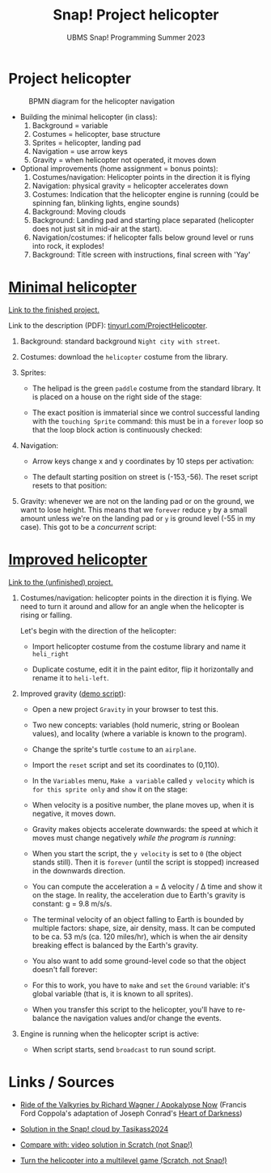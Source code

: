 #+title: Snap! Project helicopter
#+subtitle: UBMS Snap! Programming Summer 2023
#+options: toc:nil num:nil ^:nil
#+startup: overview hideblocks indent inlineimages entitiespretty
* Project helicopter
#+attr_latex: :width 300px
#+caption: BPMN diagram for the helicopter navigation
[[../img/apokalypseNow.jpg]]

- Building the minimal helicopter (in class):
  1) Background = variable
  2) Costumes = helicopter, base structure
  3) Sprites = helicopter, landing pad
  4) Navigation = use arrow keys
  5) Gravity = when helicopter not operated, it moves down

- Optional improvements (home assignment = bonus points):
  1) Costumes/navigation: Helicopter points in the direction it is
     flying
  2) Navigation: physical gravity = helicopter accelerates down
  3) Costumes: Indication that the helicopter engine is running (could
     be spinning fan, blinking lights, engine sounds)
  4) Background: Moving clouds
  5) Background: Landing pad and starting place separated (helicopter
     does not just sit in mid-air at the start).
  6) Navigation/costumes: if helicopter falls below ground level or
     runs into rock, it explodes!
  7) Background: Title screen with instructions, final screen with 'Yay'

* [[https://snap.berkeley.edu/project?username=birkenkrahe&projectname=Helicopter%20%28minimal%29][Minimal helicopter]]

[[https://snap.berkeley.edu/project?username=birkenkrahe&projectname=Helicopter%20%28minimal%29][Link to the finished project.]]

Link to the description (PDF): [[https://tinyurl.com/ProjectHelicopter][tinyurl.com/ProjectHelicopter]].

1) Background: standard background ~Night city with street~.

2) Costumes: download the ~helicopter~ costume from the library.

3) Sprites:
   - The helipad is the green ~paddle~ costume from the standard
     library. It is placed on a house on the right side of the stage:
     #+attr_latex: :width 200px
     [[../img/heli_background.png]]
   - The exact position is immaterial since we control successful
     landing with the ~touching Sprite~ command: this must be in a
     ~forever~ loop so that the loop block action is continuously
     checked:
     #+attr_latex: :width 150px     
     [[../img/heli_land1.png]]

     #+attr_latex: :width 200px
      [[../img/heli_land2.png]]

4) Navigation:
   
   - Arrow keys change x and y coordinates by 10 steps per activation:
     #+attr_latex: :width 200px
     [[../img/heli_navigation.png]]

   - The default starting position on street is (-153,-56). The reset
     script resets to that position:
     #+attr_latex: :width 150px
     [[../img/heli_reset.png]]

5) Gravity: whenever we are not on the landing pad or on the ground,
   we want to lose height. This means that we ~forever~ reduce ~y~ by a
   small amount unless we're on the landing pad or ~y~ is ground level
   (-55 in my case). This got to be a /concurrent/ script:
   #+attr_latex: :width 300px
   [[../img/heli_land.png]]

* [[https://snap.berkeley.edu/project?username=birkenkrahe&projectname=Helicopter%20%28improved%29][Improved helicopter]]

[[https://snap.berkeley.edu/project?username=birkenkrahe&projectname=Helicopter%20%28improved%29][Link to the (unfinished) project.]]

1) Costumes/navigation: helicopter points in the direction it is
   flying. We need to turn it around and allow for an angle when the
   helicopter is rising or falling.

   Let's begin with the direction of the helicopter:
   - Import helicopter costume from the costume library and name it
     ~heli_right~
   - Duplicate costume, edit it in the paint editor, flip it
     horizontally and rename it to ~heli-left~.
     #+attr_latex: :width 200px
     [[../img/heli_flip.png]]

2) Improved gravity ([[https://snap.berkeley.edu/project?username=birkenkrahe&projectname=Gravity][demo script]]):

   - Open a new project ~Gravity~ in your browser to test this.

   - Two new concepts: variables (hold numeric, string or Boolean
     values), and locality (where a variable is known to the program).

   - Change the sprite's turtle ~costume~ to an ~airplane~.

   - Import the ~reset~ script and set its coordinates to (0,110).

   - In the ~Variables~ menu, ~Make a variable~ called ~y velocity~ which is
     ~for this sprite only~ and ~show~ it on the stage:
     #+attr_latex: :width 250px
     [[../img/y_velocity.png]]
     #+attr_latex: :width 250px
     [[../img/y_velocity_show.png]]

   - When velocity is a positive number, the plane moves up, when it
     is negative, it moves down.

   - Gravity makes objects accelerate downwards: the speed at which it
     moves must change negatively /while the program is running/:
     #+attr_latex: :width 150px
     [[../img/gravity.png]]

   - When you start the script, the ~y velocity~ is set to ~0~ (the object
     stands still). Then it is ~forever~ (until the script is stopped)
     increased in the downwards direction.

   - You can compute the acceleration a = \Delta velocity / \Delta time and show
     it on the stage. In reality, the acceleration due to Earth's
     gravity is constant: g = 9.8 m/s/s.

   - The terminal velocity of an object falling to Earth is bounded by
     multiple factors: shape, size, air density, mass. It can be
     computed to be ca. 53 m/s (ca. 120 miles/hr), which is when the air
     density breaking effect is balanced by the Earth's gravity.

   - You also want to add some ground-level code so that the object
     doesn't fall forever:
     #+attr_latex: :width 150px
     [[../img/Gravity_script_pic.png]]

   - For this to work, you have to ~make~ and ~set~ the ~Ground~ variable:
     it's global variable (that is, it is known to all sprites).
     #+attr_latex: :width 200px
     [[../img/gravity_up.png]] [[../img/gravity_down.png]]

   - When you transfer this script to the helicopter, you'll have to
     re-balance the navigation values and/or change the events.

3) Engine is running when the helicopter script is active:
   - When script starts, send ~broadcast~ to run sound script.
     
* Links / Sources

- [[https://youtu.be/30QzJKCUekQ][Ride of the Valkyries by Richard Wagner / Apokalypse Now]] (Francis
  Ford Coppola's adaptation of Joseph Conrad's [[https://en.wikipedia.org/wiki/Heart_of_Darkness][Heart of Darkness]])

- [[https://snap.berkeley.edu/project?username=tasikass2024&projectname=Helicopter][Solution in the Snap! cloud by Tasikass2024]]

- [[https://youtu.be/OJ2XCoALPcU][Compare with: video solution in Scratch (not Snap!)]]

- [[https://youtu.be/_7Jpwx7wF4g][Turn the helicopter into a multilevel game (Scratch, not Snap!)]]
